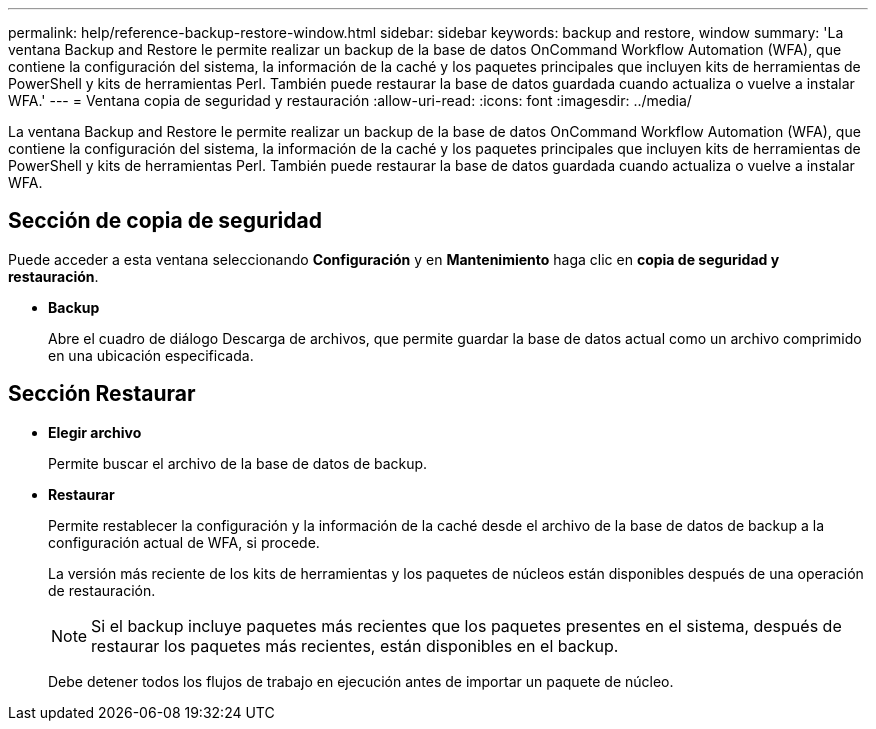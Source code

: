---
permalink: help/reference-backup-restore-window.html 
sidebar: sidebar 
keywords: backup and restore, window 
summary: 'La ventana Backup and Restore le permite realizar un backup de la base de datos OnCommand Workflow Automation (WFA), que contiene la configuración del sistema, la información de la caché y los paquetes principales que incluyen kits de herramientas de PowerShell y kits de herramientas Perl. También puede restaurar la base de datos guardada cuando actualiza o vuelve a instalar WFA.' 
---
= Ventana copia de seguridad y restauración
:allow-uri-read: 
:icons: font
:imagesdir: ../media/


[role="lead"]
La ventana Backup and Restore le permite realizar un backup de la base de datos OnCommand Workflow Automation (WFA), que contiene la configuración del sistema, la información de la caché y los paquetes principales que incluyen kits de herramientas de PowerShell y kits de herramientas Perl. También puede restaurar la base de datos guardada cuando actualiza o vuelve a instalar WFA.



== Sección de copia de seguridad

Puede acceder a esta ventana seleccionando *Configuración* y en *Mantenimiento* haga clic en *copia de seguridad y restauración*.

* *Backup*
+
Abre el cuadro de diálogo Descarga de archivos, que permite guardar la base de datos actual como un archivo comprimido en una ubicación especificada.





== Sección Restaurar

* *Elegir archivo*
+
Permite buscar el archivo de la base de datos de backup.

* *Restaurar*
+
Permite restablecer la configuración y la información de la caché desde el archivo de la base de datos de backup a la configuración actual de WFA, si procede.

+
La versión más reciente de los kits de herramientas y los paquetes de núcleos están disponibles después de una operación de restauración.

+

NOTE: Si el backup incluye paquetes más recientes que los paquetes presentes en el sistema, después de restaurar los paquetes más recientes, están disponibles en el backup.

+
Debe detener todos los flujos de trabajo en ejecución antes de importar un paquete de núcleo.


